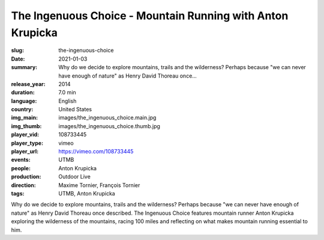 The Ingenuous Choice - Mountain Running with Anton Krupicka
###########################################################

:slug: the-ingenuous-choice
:date: 2021-01-03
:summary: Why do we decide to explore mountains, trails and the wilderness? Perhaps because "we can never have enough of nature" as Henry David Thoreau once...
:release_year: 2014
:duration: 7.0 min
:language: English
:country: United States
:img_main: images/the_ingenuous_choice.main.jpg
:img_thumb: images/the_ingenuous_choice.thumb.jpg
:player_vid: 108733445
:player_type: vimeo
:player_url: https://vimeo.com/108733445
:events: UTMB
:people: Anton Krupicka
:production: Outdoor Live
:direction: Maxime Tornier, François Tornier
:tags: UTMB, Anton Krupicka

Why do we decide to explore mountains, trails and the wilderness? Perhaps because "we can never have enough of nature" as Henry David Thoreau once described. The Ingenuous Choice features mountain runner Anton Krupicka exploring the wilderness of the mountains, racing 100 miles and reflecting on what makes mountain running essential to him.
